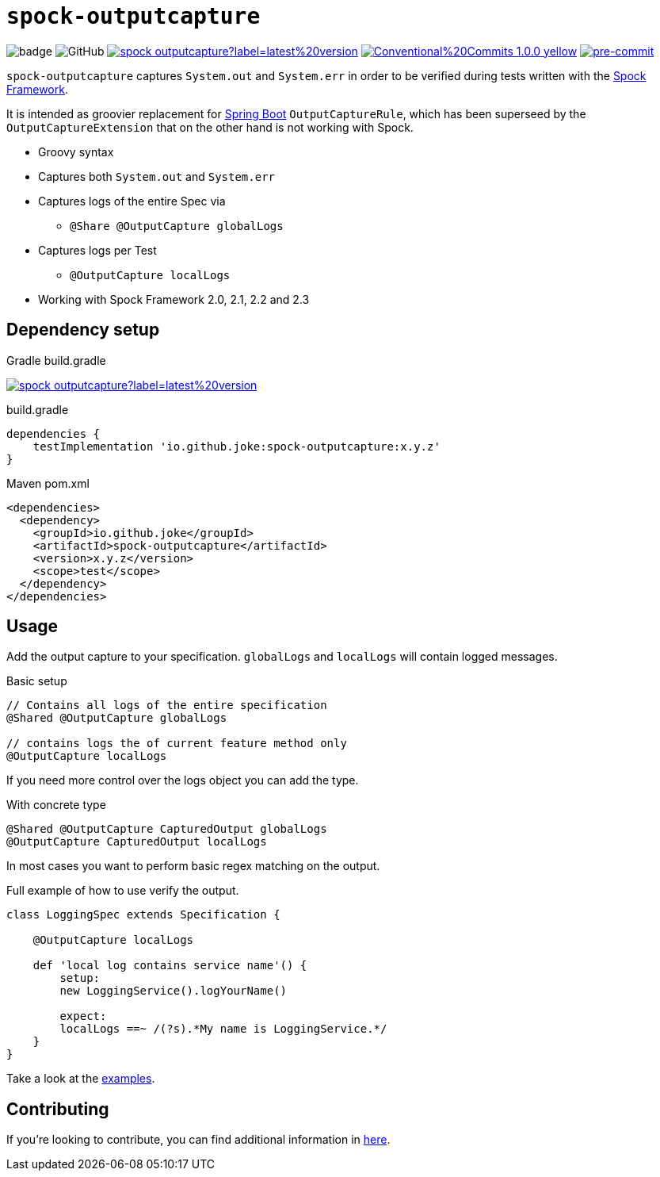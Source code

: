 = `spock-outputcapture`

:icons: font

image:https://github.com/joke/spock-deepmock/workflows/build/badge.svg[]
image:https://img.shields.io/github/license/joke/spring-factory[GitHub]
image:https://img.shields.io/maven-central/v/io.github.joke/spock-outputcapture?label=latest%20version[link=https://search.maven.org/artifact/io.github.joke/spock-outputcapture]
image:https://img.shields.io/badge/Conventional%20Commits-1.0.0-yellow.svg[link=https://conventionalcommits.org]
image:https://img.shields.io/badge/pre--commit-enabled-brightgreen?logo=pre-commit[pre-commit, link=https://github.com/pre-commit/pre-commit]

`spock-outputcapture` captures `System.out` and `System.err` in order to be verified during tests written with the http://spockframework.org/[Spock Framework].

It is intended as groovier replacement for https://spring.io/projects/spring-boot[Spring Boot] `OutputCaptureRule`,
which has been superseed by the `OutputCaptureExtension` that on the other hand is not working with Spock.

* Groovy syntax
* Captures both `System.out` and `System.err`
* Captures logs of the entire Spec via
** `@Share @OutputCapture globalLogs`
* Captures logs per Test
** `@OutputCapture localLogs`
* Working with Spock Framework 2.0, 2.1, 2.2 and 2.3

== Dependency setup

.Gradle build.gradle
image:https://img.shields.io/maven-central/v/io.github.joke/spock-outputcapture?label=latest%20version[link=https://search.maven.org/artifact/io.github.joke/spock-outputcapture]

.build.gradle
[source,groovy]
----
dependencies {
    testImplementation 'io.github.joke:spock-outputcapture:x.y.z'
}
----

.Maven pom.xml
[source,xml]
----
<dependencies>
  <dependency>
    <groupId>io.github.joke</groupId>
    <artifactId>spock-outputcapture</artifactId>
    <version>x.y.z</version>
    <scope>test</scope>
  </dependency>
</dependencies>
----

== Usage

Add the output capture to your specification. `globalLogs` and `localLogs` will contain logged messages.

.Basic setup
[source,groovy]
----
// Contains all logs of the entire specification
@Shared @OutputCapture globalLogs

// contains logs the of current feature method only
@OutputCapture localLogs
----

If you need more control over the logs object you can add the type.

.With concrete type
[source,groovy]
----
@Shared @OutputCapture CapturedOutput globalLogs
@OutputCapture CapturedOutput localLogs
----

In most cases you want to perform basic regex matching on the output.

.Full example of how to use verify the output.
[source,groovy]
----
class LoggingSpec extends Specification {

    @OutputCapture localLogs

    def 'local log contains service name'() {
        setup:
        new LoggingService().logYourName()

        expect:
        localLogs ==~ /(?s).*My name is LoggingService.*/
    }
}
----

Take a look at the link:examples[].

== Contributing

If you're looking to contribute, you can find additional information in link:CONTRIBUTING.adoc[here].
